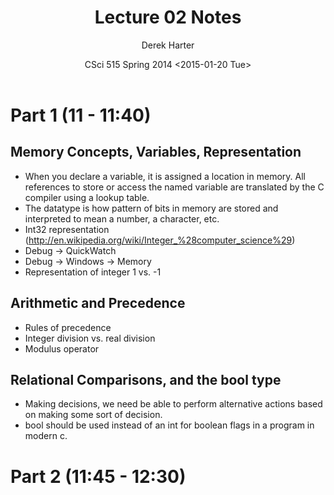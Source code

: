 #+TITLE:     Lecture 02 Notes
#+AUTHOR:    Derek Harter
#+EMAIL:     derek@harter.pro
#+DATE:      CSci 515 Spring 2014 <2015-01-20 Tue>
#+DESCRIPTION: Lecture 02 Notes.
#+OPTIONS:   H:4 num:nil toc:nil
#+OPTIONS:   TeX:t LaTeX:t skip:nil d:nil todo:nil pri:nil tags:not-in-toc

* Part 1 (11 - 11:40)
** Memory Concepts, Variables, Representation

- When you declare a variable, it is assigned a location in memory.
  All references to store or access the named variable are translated
  by the C compiler using a lookup table.
- The datatype is how pattern of bits in memory are stored and
  interpreted to mean a number, a character, etc.
- Int32 representation (http://en.wikipedia.org/wiki/Integer_%28computer_science%29)
- Debug $\rightarrow$ QuickWatch
- Debug $\rightarrow$ Windows $\rightarrow$ Memory
- Representation of integer 1 vs. -1

** Arithmetic and Precedence
- Rules of precedence
- Integer division vs. real division
- Modulus operator

** Relational Comparisons, and the bool type
- Making decisions, we need be able to perform alternative actions
  based on making some sort of decision.
- bool should be used instead of an int for boolean flags in a program in modern c.

* Part 2 (11:45 - 12:30)
** 

